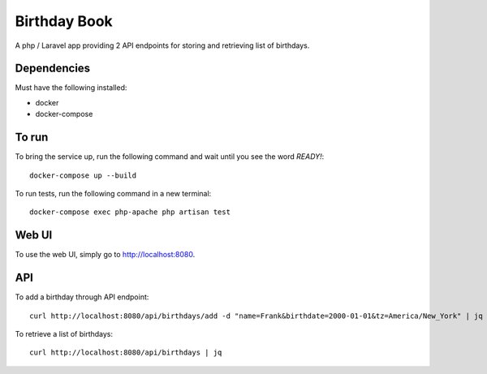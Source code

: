 Birthday Book
=============
A php / Laravel app providing 2 API endpoints for storing and retrieving list of birthdays.

Dependencies
------------
Must have the following installed:

- docker
- docker-compose

To run
------
To bring the service up, run the following command and wait until you see the word `READY!`::
    
    docker-compose up --build

To run tests, run the following command in a new terminal::

    docker-compose exec php-apache php artisan test

Web UI
------
To use the web UI, simply go to http://localhost:8080.

API
---
To add a birthday through API endpoint::
    
    curl http://localhost:8080/api/birthdays/add -d "name=Frank&birthdate=2000-01-01&tz=America/New_York" | jq


To retrieve a list of birthdays::

    curl http://localhost:8080/api/birthdays | jq

